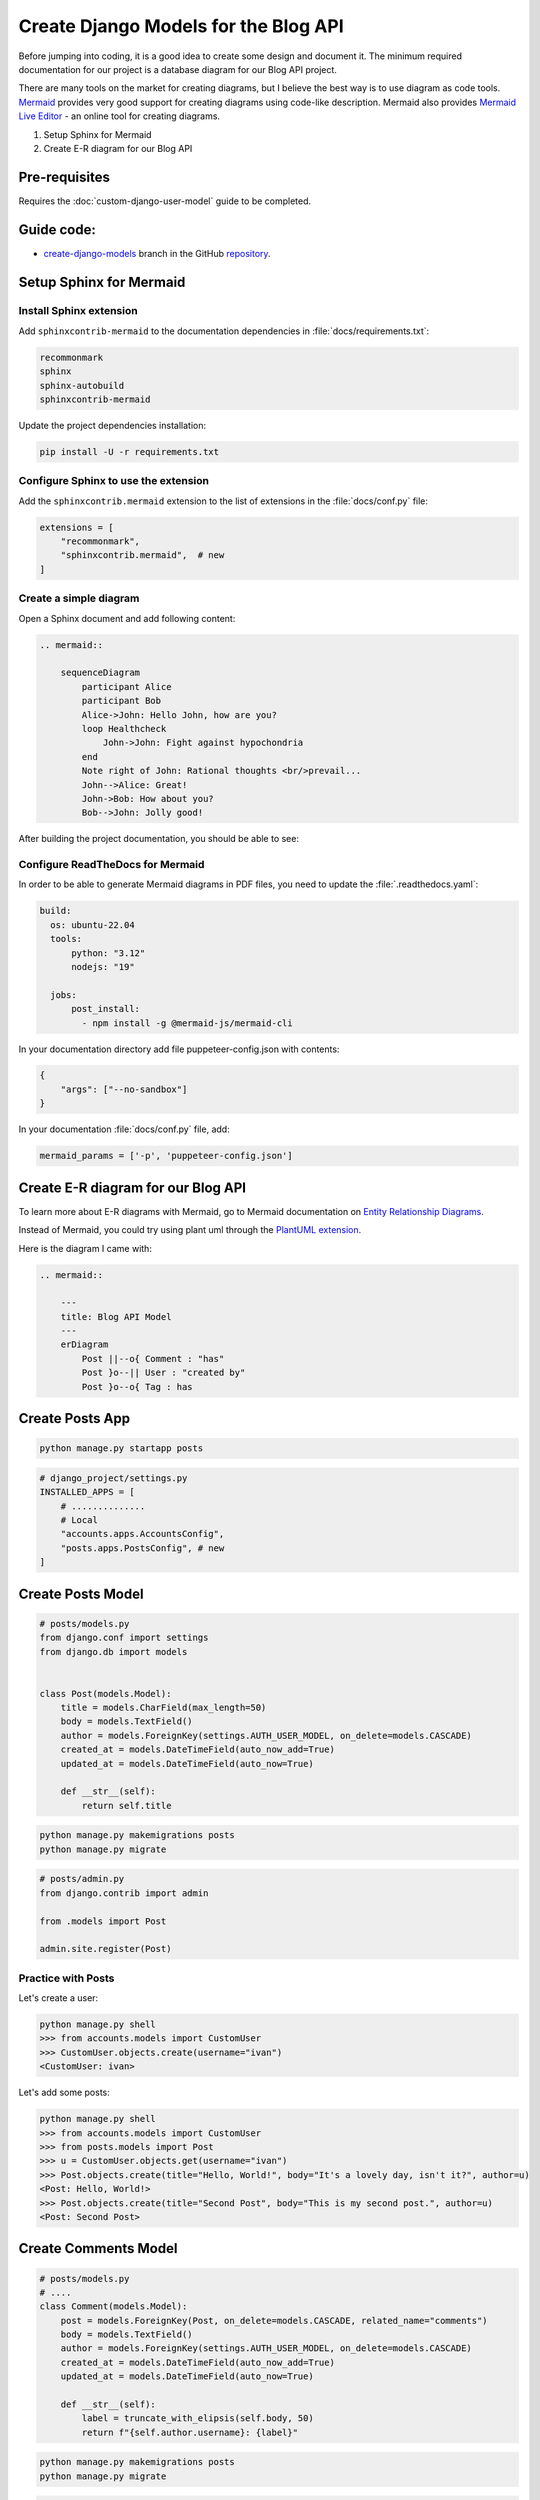 Create Django Models for the Blog API
===========================================

Before jumping into coding, it is a good idea to create some design and document it. 
The minimum required documentation for our project is a database diagram for our Blog API project.

There are many tools on the market for creating diagrams, but I believe the best way is to use diagram as code tools.
`Mermaid <https://mermaid.js.org/>`_ provides very good support for creating diagrams using code-like description. 
Mermaid also provides `Mermaid Live Editor <https://mermaid.live/>`_ - an online tool for creating diagrams.

1. Setup Sphinx for Mermaid
2. Create E-R diagram for our Blog API


Pre-requisites
++++++++++++++++++++

Requires the :doc:`custom-django-user-model` guide to be completed.

Guide code:
+++++++++++++++++

- `create-django-models <https://github.com/vancun/django-for-apis-cookbook-with-blog/tree/recipe/create-django-models>`_ branch in the GitHub `repository <https://github.com/vancun/django-for-apis-cookbook-with-blog>`_.


Setup Sphinx for Mermaid
+++++++++++++++++++++++++++

Install Sphinx extension
~~~~~~~~~~~~~~~~~~~~~~~~~~~~

Add ``sphinxcontrib-mermaid`` to the documentation dependencies in :file:`docs/requirements.txt`:

.. code-block:: text

    recommonmark
    sphinx
    sphinx-autobuild
    sphinxcontrib-mermaid

Update the project dependencies installation:

.. code-block:: bash

    pip install -U -r requirements.txt


Configure Sphinx to use the extension
~~~~~~~~~~~~~~~~~~~~~~~~~~~~~~~~~~~~~~~

Add the ``sphinxcontrib.mermaid`` extension to the list of extensions in the :file:`docs/conf.py` file:

.. code-block:: python

    extensions = [
        "recommonmark",
        "sphinxcontrib.mermaid",  # new
    ]


Create a simple diagram
~~~~~~~~~~~~~~~~~~~~~~~~~~~

Open a Sphinx document and add following content:

.. code-block:: text

    .. mermaid::

        sequenceDiagram
            participant Alice
            participant Bob
            Alice->John: Hello John, how are you?
            loop Healthcheck
                John->John: Fight against hypochondria
            end
            Note right of John: Rational thoughts <br/>prevail...
            John-->Alice: Great!
            John->Bob: How about you?
            Bob-->John: Jolly good!

After building the project documentation, you should be able to see:

.. image:: images/sample-mermaid-sequence-diagram.png
   :alt: Sample Mermaid sequence diagram
   :align: center

Configure ReadTheDocs for Mermaid
~~~~~~~~~~~~~~~~~~~~~~~~~~~~~~~~~~~

In order to be able to generate Mermaid diagrams in PDF files, you need to update the :file:`.readthedocs.yaml`:

.. code-block:: yaml

    build:
      os: ubuntu-22.04
      tools:
          python: "3.12"
          nodejs: "19"

      jobs:
          post_install:
            - npm install -g @mermaid-js/mermaid-cli

In your documentation directory add file puppeteer-config.json with contents:

.. code-block:: json
    
    {
        "args": ["--no-sandbox"]
    }

In your documentation :file:`docs/conf.py` file, add:

.. code-block:: python

    mermaid_params = ['-p', 'puppeteer-config.json']

Create E-R diagram for our Blog API
++++++++++++++++++++++++++++++++++++++++++++

To learn more about E-R diagrams with Mermaid, go to Mermaid documentation on `Entity Relationship Diagrams <https://mermaid.js.org/syntax/entityRelationshipDiagram.html>`_.

Instead of Mermaid, you could try using plant uml through the `PlantUML extension <https://github.com/sphinx-contrib/plantuml>`_.

Here is the diagram I came with:

.. image:: images/blog-api-model-e-r-diagram.png
   :alt: Blog API E-R Diagram
   :align: center


.. code-block:: text

    .. mermaid::

        ---
        title: Blog API Model
        ---
        erDiagram
            Post ||--o{ Comment : "has"
            Post }o--|| User : "created by"
            Post }o--o{ Tag : has




Create Posts App
+++++++++++++++++++++++


.. code-block:: 

    python manage.py startapp posts


.. code-block:: python

    # django_project/settings.py
    INSTALLED_APPS = [
        # ..............
        # Local
        "accounts.apps.AccountsConfig",
        "posts.apps.PostsConfig", # new
    ]


Create Posts Model
+++++++++++++++++++++++

.. code-block:: python

    # posts/models.py
    from django.conf import settings
    from django.db import models


    class Post(models.Model):
        title = models.CharField(max_length=50)
        body = models.TextField()
        author = models.ForeignKey(settings.AUTH_USER_MODEL, on_delete=models.CASCADE)
        created_at = models.DateTimeField(auto_now_add=True)
        updated_at = models.DateTimeField(auto_now=True)

        def __str__(self):
            return self.title

.. code-block:: bash

    python manage.py makemigrations posts
    python manage.py migrate

.. code-block:: python

    # posts/admin.py
    from django.contrib import admin

    from .models import Post

    admin.site.register(Post)

Practice with Posts
~~~~~~~~~~~~~~~~~~~~~~~~

Let's create a user:

.. code-block:: bash

    python manage.py shell
    >>> from accounts.models import CustomUser
    >>> CustomUser.objects.create(username="ivan")
    <CustomUser: ivan>


Let's add some posts:

.. code-block:: bash

    python manage.py shell
    >>> from accounts.models import CustomUser
    >>> from posts.models import Post
    >>> u = CustomUser.objects.get(username="ivan")
    >>> Post.objects.create(title="Hello, World!", body="It's a lovely day, isn't it?", author=u)
    <Post: Hello, World!>
    >>> Post.objects.create(title="Second Post", body="This is my second post.", author=u)
    <Post: Second Post>


Create Comments Model
+++++++++++++++++++++++++++


.. code-block:: python

    # posts/models.py
    # ....
    class Comment(models.Model):
        post = models.ForeignKey(Post, on_delete=models.CASCADE, related_name="comments")
        body = models.TextField()
        author = models.ForeignKey(settings.AUTH_USER_MODEL, on_delete=models.CASCADE)
        created_at = models.DateTimeField(auto_now_add=True)
        updated_at = models.DateTimeField(auto_now=True)

        def __str__(self):
            label = truncate_with_elipsis(self.body, 50)
            return f"{self.author.username}: {label}"

.. code-block:: bash

    python manage.py makemigrations posts
    python manage.py migrate

.. code-block:: python

    # posts/admin.py
    from django.contrib import admin

    from .models import Comments, Post

    admin.site.register(Post)
    admin.site.register(Comment)

Practice with Comments
~~~~~~~~~~~~~~~~~~~~~~~~

.. code-block:: bash

    python manage.py shell
    >>> from accounts.models import CustomUser
    >>> from posts.models import Comment, Post
    >>> u = CustomUser.objects.get(username="ivan")
    >>> p = Post.objects.get(title="Second Post")
    >>> Comment.objects.create(body="comment 1", author=u,post=p)
    <Comment: ivan=comment 1>

Create Tags Model
+++++++++++++++++++++++++++++++

.. code-block:: python

    # posts/models.py
    # ....

    class Post(models.Model):
        title = models.CharField(max_length=50)
        body = models.TextField()
        author = models.ForeignKey(settings.AUTH_USER_MODEL, on_delete=models.CASCADE)
        tags = models.ManyToManyField('Tag', related_name='posts', through='PostTag')  # new
        created_at = models.DateTimeField(auto_now_add=True)
        updated_at = models.DateTimeField(auto_now=True)

        def __str__(self):
            return self.title

    # .......

    class Tag(models.Model):
        name = models.CharField(max_length=30, unique=True)

        def __str__(self):
            return self.name

    class PostTag(models.Model):
        post = models.ForeignKey(Post, on_delete=models.CASCADE)
        tag = models.ForeignKey(Tag, on_delete=models.CASCADE)

        class Meta:
            unique_together = ('post', 'tag')


The relationship between Post and Tag could be specified also without link table. In this case Django will automatically create a link table:

.. code-block:: python

    tags = models.ManyToManyField('Tag', related_name='posts')



.. code-block:: python

    # posts/admin.py
    from django.contrib import admin

    from .models import Comments, Post

    admin.site.register(Post)
    admin.site.register(Comment)
    admin.site.register(Tag) # new
    admin.site.register(PostTag) # new

.. code-block:: bash

    python manage.py makemigrations posts
    python manage.py migrate

Practice with Tags
~~~~~~~~~~~~~~~~~~~~~~~~~

.. code-block:: bash

    python manage.py shell
    >>> from posts.models import Post, Tag
    >>> t1 = Tag.objects.create(name="Tag 1")
    >>> t2 = Tag.objects.create(name="Tag 2")
    >>> p = Post.objects.get(title="Second Post")
    >>> # Tags can be assigned by instance reference
    >>> p.tags.set([t1, t2])
    >>> p.tags.all()
    <QuerySet [<Tag: Tag 1>, <Tag: Tag 2>]>
    >>> # Tags can be assigned by ID
    >>> p.tags.set([t1.id])
    <QuerySet [<Tag: Tag 1>]>
    >>> # Attempt to assign a tag multiple times is assigning it only once
    >>> p.tags.set([t1, t1]) 
    <QuerySet [<Tag: Tag 1>]>












